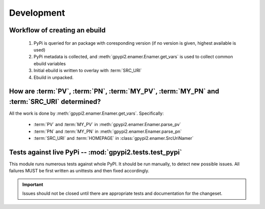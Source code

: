 Development
===========


Workflow of creating an ebuild
******************************

    #. PyPi is queried for an package with coresponding version (if no version is given,
       highest available is used)

    #. PyPi metadata is collected, and :meth:`gpypi2.enamer.Enamer.get_vars` is used to collect
       common ebuild variables

    #. Initial ebuild is written to overlay with :term:`SRC_URI`

    #. Ebuild in unpacked.


How are :term:`PV`, :term:`PN`, :term:`MY_PV`, :term:`MY_PN` and :term:`SRC_URI` determined?
**********************************************************************************************

All the work is done by :meth:`gpypi2.enamer.Enamer.get_vars`. Specifically:

    * :term:`PV` and :term:`MY_PV` in :meth:`gpypi2.enamer.Enamer.parse_pv`
    * :term:`PN` and :term:`MY_PN` in :meth:`gpypi2.enamer.Enamer.parse_pn`
    * :term:`SRC_URI` and :term:`HOMEPAGE` in :class:`gpypi2.enamer.SrcUriNamer`


Tests against live PyPi -- :mod:`gpypi2.tests.test_pypi`
*********************************************************

This module runs numerous tests against whole PyPI. It should be run manually, 
to detect new possible issues. All failures MUST be first written as unittests
and then fixed accordingly.

.. important:: 
    
    Issues should not be closed until there are appropriate tests
    and documentation for the changeset.
